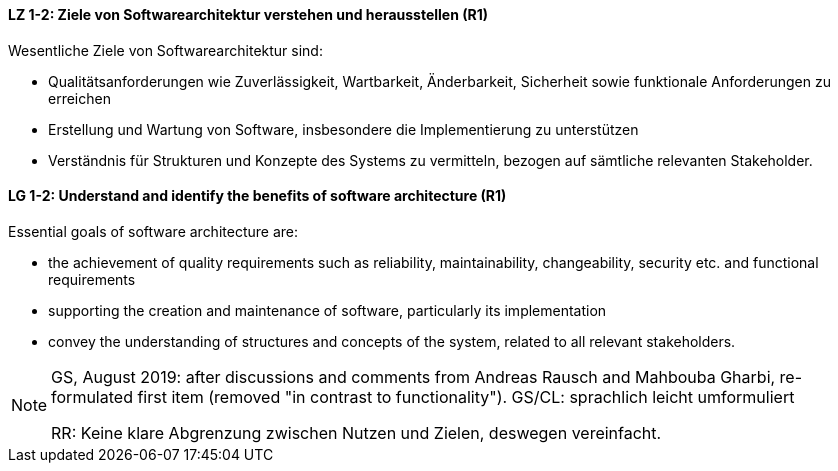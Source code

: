 
// tag::DE[]
[[LZ-1-2]]
==== LZ 1-2: Ziele von Softwarearchitektur verstehen und herausstellen (R1)

Wesentliche Ziele von Softwarearchitektur sind:

* Qualitätsanforderungen wie Zuverlässigkeit, Wartbarkeit, Änderbarkeit, Sicherheit sowie funktionale Anforderungen zu erreichen
* Erstellung und Wartung von Software, insbesondere die Implementierung zu unterstützen
* Verständnis für Strukturen und Konzepte des Systems zu vermitteln, bezogen auf sämtliche relevanten Stakeholder.
// proposal from RRhoades: 
// * Architekturrelevante Richtlinien zur Implementierung zu spezifizieren

// end::DE[]

// tag::EN[]
[[LG-1-2]]
==== LG 1-2: Understand and identify the benefits of software architecture (R1)

Essential goals of software architecture are:

* the achievement of quality requirements such as reliability, maintainability, changeability, security etc. and functional requirements 
* supporting the creation and maintenance of software, particularly its implementation
* convey the understanding of structures and concepts of the system, related to all relevant stakeholders.
// proposal from RRhoades: 
// * specify architecture-relevant guidelines for the implementation

// end::EN[]

// tag::REMARK[]
[NOTE]
====
GS, August 2019: after discussions and comments from Andreas Rausch and Mahbouba Gharbi, re-formulated first item (removed "in contrast to functionality").
GS/CL: sprachlich leicht umformuliert

RR: Keine klare Abgrenzung zwischen Nutzen und Zielen, deswegen vereinfacht.
====
// end::REMARK[]
